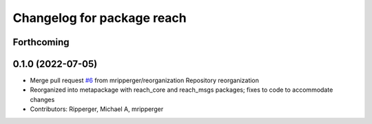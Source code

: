 ^^^^^^^^^^^^^^^^^^^^^^^^^^^
Changelog for package reach
^^^^^^^^^^^^^^^^^^^^^^^^^^^

Forthcoming
-----------

0.1.0 (2022-07-05)
------------------
* Merge pull request `#6 <https://github.com/marip8/reach/issues/6>`_ from mripperger/reorganization
  Repository reorganization
* Reorganized into metapackage with reach_core and reach_msgs packages; fixes to code to accommodate changes
* Contributors: Ripperger, Michael A, mripperger
